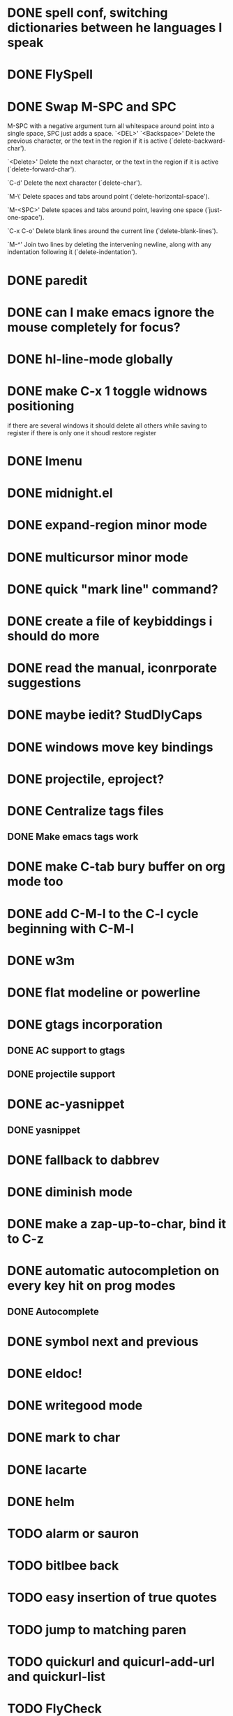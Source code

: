 * DONE spell conf, switching dictionaries between he languages I speak
* DONE FlySpell
* DONE Swap M-SPC and SPC
  M-SPC with a negative argument turn all whitespace around point into
  a single space, SPC just adds a space.
  `<DEL>'
`<Backspace>'
     Delete the previous character, or the text in the region if it is
     active (`delete-backward-char').

`<Delete>'
     Delete the next character, or the text in the region if it is
     active (`delete-forward-char').

`C-d'
     Delete the next character (`delete-char').

`M-\'
     Delete spaces and tabs around point (`delete-horizontal-space').

`M-<SPC>'
     Delete spaces and tabs around point, leaving one space
     (`just-one-space').

`C-x C-o'
     Delete blank lines around the current line (`delete-blank-lines').

`M-^'
     Join two lines by deleting the intervening newline, along with any
     indentation following it (`delete-indentation').
* DONE paredit
* DONE can I make emacs ignore the mouse completely for focus?
* DONE hl-line-mode globally
* DONE make C-x 1 toggle widnows positioning
  if there are several windows it should delete all others while
  saving to register
  if there is only one it shoudl restore register
* DONE Imenu
* DONE midnight.el
* DONE expand-region minor mode
* DONE multicursor minor mode
* DONE quick "mark line" command?
* DONE create a file of keybiddings i should do more
* DONE read the manual, iconrporate suggestions
* DONE maybe iedit? StudDlyCaps
* DONE windows move key bindings
* DONE projectile, eproject?
* DONE Centralize tags files
** DONE Make emacs tags work
* DONE make C-tab bury buffer on org mode too
* DONE add C-M-l to the C-l cycle beginning with C-M-l
* DONE w3m
* DONE flat modeline or powerline
* DONE gtags incorporation
** DONE AC support to gtags
** DONE projectile support
* DONE ac-yasnippet
** DONE yasnippet
* DONE fallback to dabbrev
* DONE diminish mode
* DONE make a zap-up-to-char, bind it to C-z
* DONE automatic autocompletion on every key hit on prog modes
** DONE Autocomplete
* DONE symbol next and previous
* DONE eldoc!
* DONE writegood mode
* DONE mark to char
* DONE lacarte
* DONE helm
* TODO alarm or sauron
* TODO bitlbee back
* TODO easy insertion of true quotes
* TODO jump to matching paren
* TODO quickurl and quicurl-add-url and quickurl-list
* TODO FlyCheck
* TODO email client : WL or mu4e?
* TODO C-S-<backspace> should also go back one line
* TODO C-S-DEL should do the same thing as C-S-<backspace> right now (erase the current line and not move)
* TODO elein (leiningen from emacs)
* TODO create an equivalent of eclipse's M-up and M-down in a
** TODO Moves a region
** TODO binds to s-[n,p,f,b]
** TODO reidents on each move
** TODO empty regions defaults to the current block/sexp
** TODO if no block/sexp then to the current line
** TODO before developing a good one, initially jsut install the melpa one
* TODO global org keybindings
* TODO move all conf out of customization block
* TODO make my conf install my packages automatically
* TODO split conf in multiple files
  ERC conf goes to ~/.emacs.d/.ercrc.el and auth data to ~/.emacs.d/.erc-auth
* TODO fill electric-layout-rules, or electric layout wont work
* TODO see the docs of built-in modules
* TODO Auototyping manual
* TODO Clojure
** TODO change colors on clojure test mode so the green and red bars are easier on the eye
** TODO streamline clojure-mode compile-comile_the_test-run_tests_jump_to_first_error collection fo keyboard shortcuts into a single keyboard shortcut
** TODO C-c C-n does not work on clojure mode, must fix
** TODO must make nrepl-jump use a different key-binding and leave M-. alone
* TODO copyright update on save hook , does it respect license?
* TODO google.el
* TODO Process the init files from the great ones
** TODO Magnar's
** TODO https://github.com/rejeep/emacs/blob/master/rejeep-defuns.el#L150-L158
** TODO sacha chua's literate http://dl.dropbox.com/u/3968124/sacha-emacs.html
** TODO https://github.com/jsulak/.emacs.d/blob/master/init.el
** TODO https://github.com/gar3thjon3s/dotfiles/blob/master/.emacs.d/init.el
** TODO https://github.com/ronert/.emacs.d
** TODO Prelude
** TODO Emacs starter kit
** TODO purcell's conf files
** TODO process reguardtoo's conf files
* TODO am I missing a package from emacs-goodies-el? if so install by the official packaging sys
** http://packages.debian.org/wheezy/emacs-goodies-el
* TODO Create my own yasnippet library replacing the awful elisp ones
* Things waiting some outside event that I cannot control
** predictive mode (seems awesome, currently too alpha)
** add ampc support
*** Google play music support (currently broken, without this ampc is useless for me)
